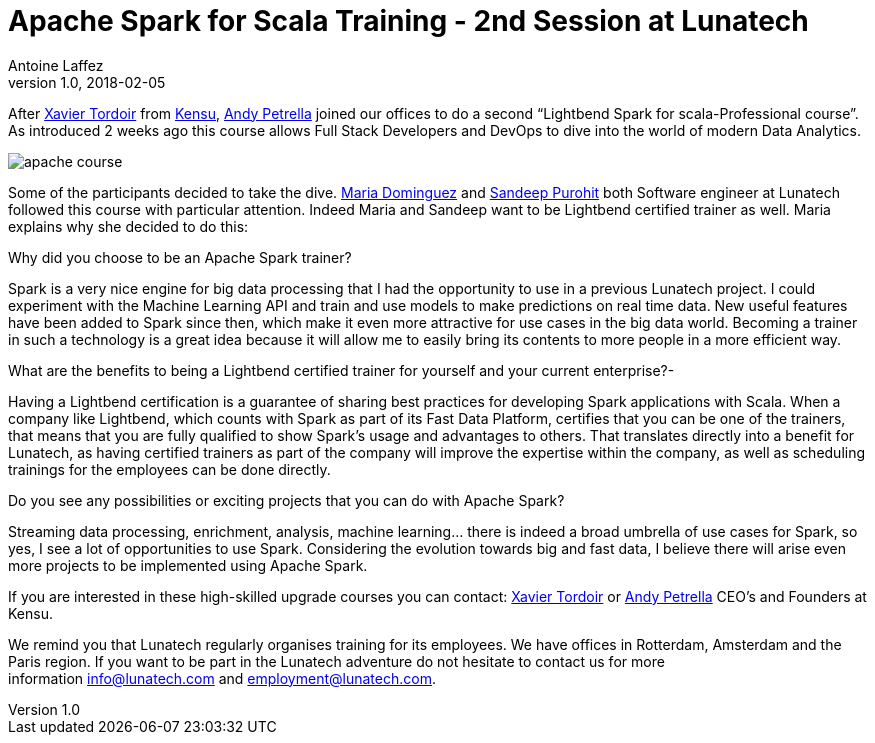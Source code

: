 = Apache Spark for Scala Training - 2nd Session at Lunatech
Antoine Laffez
v1.0, 2018-02-05
:title: Apache Spark for Scala Training - 2nd Session at Lunatech
:tags: [event,scala,spark]

After https://www.linkedin.com/in/xavier-tordoir-ba95b673/[Xavier Tordoir] from http://kensu.io[Kensu], https://www.linkedin.com/in/andypetrella/[Andy Petrella] joined our offices to do a second “Lightbend Spark for scala-Professional course”. As introduced 2 weeks ago this course allows Full Stack Developers and DevOps to dive into the world of modern Data Analytics.

image:../media/2018-02-05-apache-spark-for-scala-training---2nd-session-at-lunatech/apache-course.png[]


Some of the participants decided to take the dive. https://www.linkedin.com/in/mariadominguezroman/[Maria Dominguez] and https://www.linkedin.com/in/gopurohit/[Sandeep Purohit] both Software engineer at Lunatech followed this course with particular attention. Indeed Maria and Sandeep want to be Lightbend certified trainer as well. Maria explains why she decided to do this:

.Why did you choose to be an Apache Spark trainer?
Spark is a very nice engine for big data processing that I had the opportunity to use in a previous Lunatech project. I could experiment with the Machine Learning API and train and use models to make predictions on real time data. New useful features have been added to Spark since then, which make it even more attractive for use cases in the big data world. Becoming a trainer in such a technology is a great idea because it will allow me to easily bring its contents to more people in a more efficient way. 

.What are the benefits to being a Lightbend certified trainer for yourself and your current enterprise?-
Having a Lightbend certification is a guarantee of sharing best practices for developing Spark applications with Scala. When a company like Lightbend, which counts with Spark as part of its Fast Data Platform, certifies that you can be one of the trainers, that means that you are fully qualified to show Spark’s usage and advantages to others. That translates directly into a benefit for Lunatech, as having certified trainers as part of the company will improve the expertise within the company, as well as scheduling trainings for the employees can be done directly. 

.Do you see any possibilities or exciting projects that you can do with Apache Spark?
Streaming data processing, enrichment, analysis, machine learning… there is indeed a broad umbrella of use cases for Spark, so yes, I see a lot of opportunities to use Spark. Considering the evolution towards big and fast data, I believe there will arise even more projects to be implemented using Apache Spark. 

If you are interested in these high-skilled upgrade courses you can contact: https://www.linkedin.com/in/xavier-tordoir-ba95b673/[Xavier Tordoir] or https://www.linkedin.com/in/andypetrella/[Andy Petrella] CEO’s and Founders at Kensu. 

We remind you that Lunatech regularly organises training for its employees. We have offices in Rotterdam, Amsterdam and the Paris region. If you want to be part in the Lunatech adventure do not hesitate to contact us for more information mailto:info@lunatech.com[info@lunatech.com] and mailto:employment@lunatech.com[employment@lunatech.com].